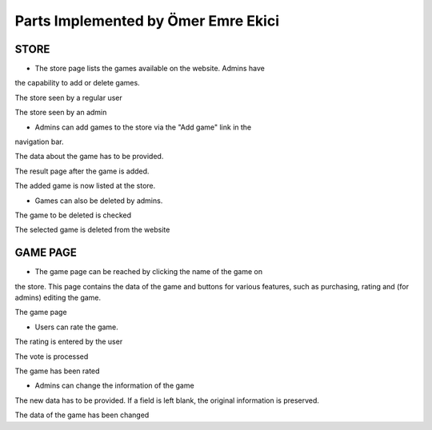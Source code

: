 Parts Implemented by Ömer Emre Ekici
====================================
-----
STORE
-----
* The store page lists the games available on the website. Admins have
the capability to add or delete games.

.. image:: screenshots_emre/store_user.JPG
    :width: 600

The store seen by a regular user

.. image:: screenshots_emre/store_admin.JPG
    :width: 600

The store seen by an admin

* Admins can add games to the store via the "Add game" link in the
navigation bar.

.. image:: screenshots_emre/add_game.JPG
    :width: 600

The data about the game has to be provided.

.. image:: screenshots_emre/game_added.JPG
    :width: 600

The result page after the game is added.

.. image:: screenshots_emre/store_after_game_added.JPG
    :width: 600

The added game is now listed at the store.

* Games can also be deleted by admins.

.. image:: screenshots_emre/delete_game.JPG
    :width: 600

The game to be deleted is checked

.. image:: screenshots_emre/game_deleted.JPG
    :width: 600

The selected game is deleted from the website

---------
GAME PAGE
---------

* The game page can be reached by clicking the name of the game on
the store. This page contains the data of the game and buttons for
various features, such as purchasing, rating and (for admins)
editing the game.

.. image:: screenshots_emre/game_page.JPG
    :width: 600

The game page

* Users can rate the game.

.. image:: screenshots_emre/rate_game.JPG
    :width: 600

The rating is entered by the user

.. image:: screenshots_emre/rate_game_result.JPG
    :width: 600

The vote is processed

.. image:: screenshots_emre/game_after_rated.JPG
    :width: 600

The game has been rated

* Admins can change the information of the game

.. image:: screenshots_emre/edit_game.JPG
    :width: 600

The new data has to be provided. If a field is left blank, the
original information is preserved.

.. image:: screenshots_emre/game_after_edit.JPG
    :width: 600

The data of the game has been changed